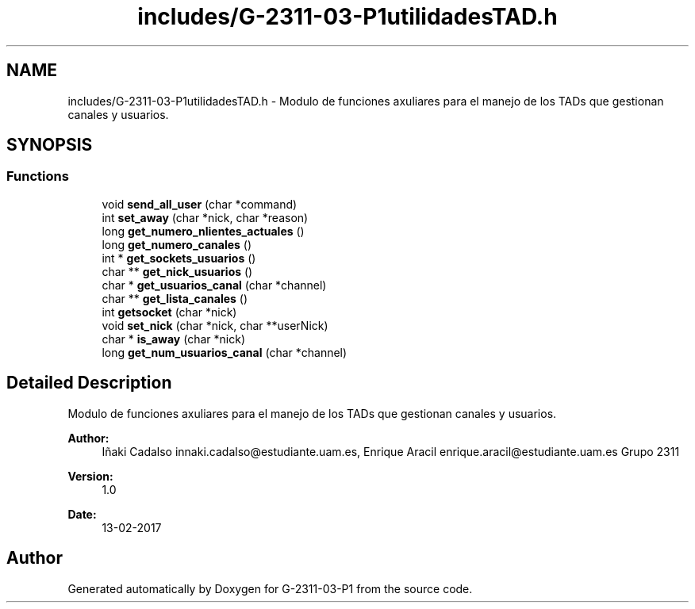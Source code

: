 .TH "includes/G-2311-03-P1utilidadesTAD.h" 3 "Fri May 5 2017" "G-2311-03-P1" \" -*- nroff -*-
.ad l
.nh
.SH NAME
includes/G-2311-03-P1utilidadesTAD.h \- Modulo de funciones axuliares para el manejo de los TADs que gestionan canales y usuarios\&.  

.SH SYNOPSIS
.br
.PP
.SS "Functions"

.in +1c
.ti -1c
.RI "void \fBsend_all_user\fP (char *command)"
.br
.ti -1c
.RI "int \fBset_away\fP (char *nick, char *reason)"
.br
.ti -1c
.RI "long \fBget_numero_nlientes_actuales\fP ()"
.br
.ti -1c
.RI "long \fBget_numero_canales\fP ()"
.br
.ti -1c
.RI "int * \fBget_sockets_usuarios\fP ()"
.br
.ti -1c
.RI "char ** \fBget_nick_usuarios\fP ()"
.br
.ti -1c
.RI "char * \fBget_usuarios_canal\fP (char *channel)"
.br
.ti -1c
.RI "char ** \fBget_lista_canales\fP ()"
.br
.ti -1c
.RI "int \fBgetsocket\fP (char *nick)"
.br
.ti -1c
.RI "void \fBset_nick\fP (char *nick, char **userNick)"
.br
.ti -1c
.RI "char * \fBis_away\fP (char *nick)"
.br
.ti -1c
.RI "long \fBget_num_usuarios_canal\fP (char *channel)"
.br
.in -1c
.SH "Detailed Description"
.PP 
Modulo de funciones axuliares para el manejo de los TADs que gestionan canales y usuarios\&. 


.PP
\fBAuthor:\fP
.RS 4
Iñaki Cadalso innaki.cadalso@estudiante.uam.es, Enrique Aracil enrique.aracil@estudiante.uam.es Grupo 2311 
.RE
.PP
\fBVersion:\fP
.RS 4
1\&.0 
.RE
.PP
\fBDate:\fP
.RS 4
13-02-2017 
.RE
.PP

.SH "Author"
.PP 
Generated automatically by Doxygen for G-2311-03-P1 from the source code\&.
